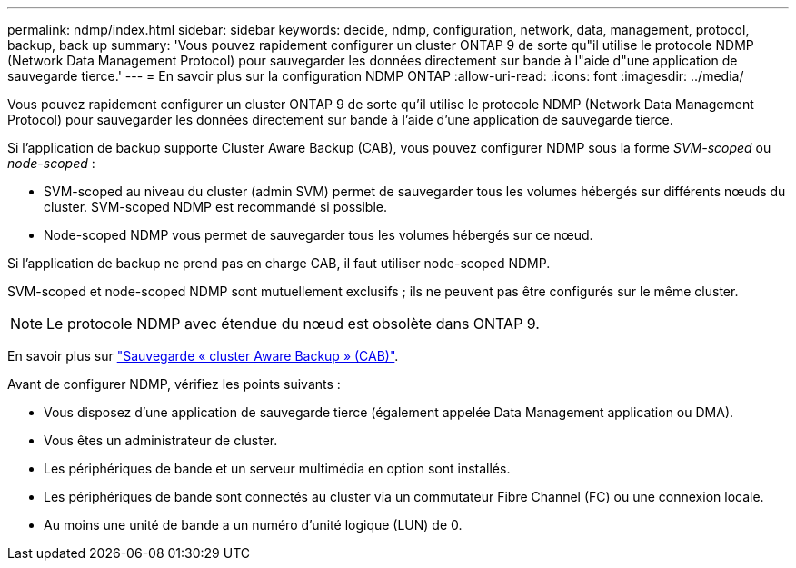 ---
permalink: ndmp/index.html 
sidebar: sidebar 
keywords: decide, ndmp, configuration, network, data, management, protocol, backup, back up 
summary: 'Vous pouvez rapidement configurer un cluster ONTAP 9 de sorte qu"il utilise le protocole NDMP (Network Data Management Protocol) pour sauvegarder les données directement sur bande à l"aide d"une application de sauvegarde tierce.' 
---
= En savoir plus sur la configuration NDMP ONTAP
:allow-uri-read: 
:icons: font
:imagesdir: ../media/


[role="lead"]
Vous pouvez rapidement configurer un cluster ONTAP 9 de sorte qu'il utilise le protocole NDMP (Network Data Management Protocol) pour sauvegarder les données directement sur bande à l'aide d'une application de sauvegarde tierce.

Si l'application de backup supporte Cluster Aware Backup (CAB), vous pouvez configurer NDMP sous la forme _SVM-scoped_ ou _node-scoped_ :

* SVM-scoped au niveau du cluster (admin SVM) permet de sauvegarder tous les volumes hébergés sur différents nœuds du cluster. SVM-scoped NDMP est recommandé si possible.
* Node-scoped NDMP vous permet de sauvegarder tous les volumes hébergés sur ce nœud.


Si l'application de backup ne prend pas en charge CAB, il faut utiliser node-scoped NDMP.

SVM-scoped et node-scoped NDMP sont mutuellement exclusifs ; ils ne peuvent pas être configurés sur le même cluster.


NOTE: Le protocole NDMP avec étendue du nœud est obsolète dans ONTAP 9.

En savoir plus sur link:../tape-backup/cluster-aware-backup-extension-concept.html["Sauvegarde « cluster Aware Backup » (CAB)"].

Avant de configurer NDMP, vérifiez les points suivants :

* Vous disposez d'une application de sauvegarde tierce (également appelée Data Management application ou DMA).
* Vous êtes un administrateur de cluster.
* Les périphériques de bande et un serveur multimédia en option sont installés.
* Les périphériques de bande sont connectés au cluster via un commutateur Fibre Channel (FC) ou une connexion locale.
* Au moins une unité de bande a un numéro d'unité logique (LUN) de 0.

